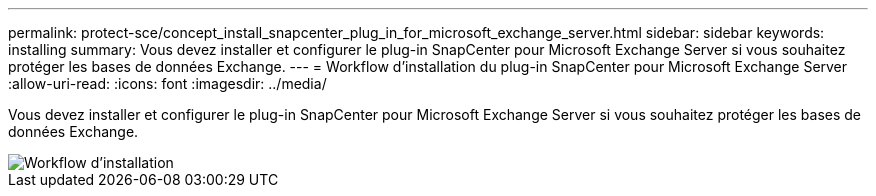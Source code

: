 ---
permalink: protect-sce/concept_install_snapcenter_plug_in_for_microsoft_exchange_server.html 
sidebar: sidebar 
keywords: installing 
summary: Vous devez installer et configurer le plug-in SnapCenter pour Microsoft Exchange Server si vous souhaitez protéger les bases de données Exchange. 
---
= Workflow d'installation du plug-in SnapCenter pour Microsoft Exchange Server
:allow-uri-read: 
:icons: font
:imagesdir: ../media/


[role="lead"]
Vous devez installer et configurer le plug-in SnapCenter pour Microsoft Exchange Server si vous souhaitez protéger les bases de données Exchange.

image::../media/sce_install_configure_workflow.gif[Workflow d'installation]
